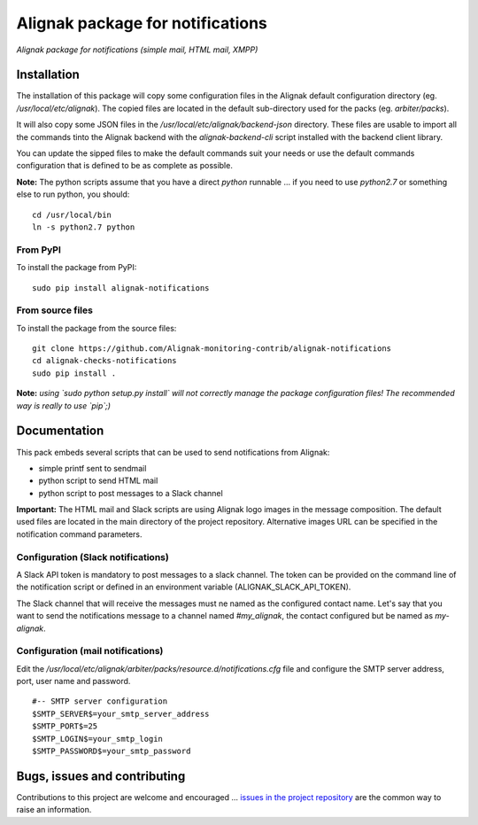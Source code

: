 Alignak package for notifications
=================================

*Alignak package for notifications (simple mail, HTML mail, XMPP)*

.. image:: https://badge.fury.io/py/alignak_notifications.svg
    :target: https://badge.fury.io/py/alignak_notifications
    :alt: Most recent PyPi version

.. image:: https://img.shields.io/badge/IRC-%23alignak-1e72ff.svg?style=flat
    :target: http://webchat.freenode.net/?channels=%23alignak
    :alt: Join the chat #alignak on freenode.net

.. image:: https://img.shields.io/badge/License-AGPL%20v3-blue.svg
    :target: http://www.gnu.org/licenses/agpl-3.0
    :alt: License AGPL v3

Installation
------------

The installation of this package will copy some configuration files in the Alignak default configuration directory (eg. */usr/local/etc/alignak*). The copied files are located in the default sub-directory used for the packs (eg. *arbiter/packs*).

It will also copy some JSON files in the */usr/local/etc/alignak/backend-json* directory. These files are usable to import all the commands tinto the Alignak backend with the `alignak-backend-cli` script installed with the backend client library.

You can update the sipped files to make the default commands suit your needs or use the default commands configuration that is defined to be as complete as possible.


**Note:** The python scripts assume that you have a direct `python` runnable ... if you need to use `python2.7` or something else to run python, you should::

    cd /usr/local/bin
    ln -s python2.7 python


From PyPI
~~~~~~~~~
To install the package from PyPI:
::

   sudo pip install alignak-notifications


From source files
~~~~~~~~~~~~~~~~~
To install the package from the source files:
::

   git clone https://github.com/Alignak-monitoring-contrib/alignak-notifications
   cd alignak-checks-notifications
   sudo pip install .

**Note:** *using `sudo python setup.py install` will not correctly manage the package configuration files! The recommended way is really to use `pip`;)*


Documentation
-------------

This pack embeds several scripts that can be used to send notifications from Alignak:

- simple printf sent to sendmail
- python script to send HTML mail
- python script to post messages to a Slack channel

**Important:** The HTML mail and Slack scripts are using Alignak logo images in the message composition. The default used files are located in the main directory of the project repository. Alternative images URL can be specified in the notification command parameters.



Configuration (Slack notifications)
~~~~~~~~~~~~~~~~~~~~~~~~~~~~~~~~~~~

A Slack API token is mandatory to post messages to a slack channel. The token can be provided on the command line of the notification script or defined in an environment variable (ALIGNAK_SLACK_API_TOKEN).

The Slack channel that will receive the messages must ne named as the configured contact name. Let's say that you want to send the notifications message to a channel named `#my_alignak`, the contact configured but be named as `my-alignak`.


Configuration (mail notifications)
~~~~~~~~~~~~~~~~~~~~~~~~~~~~~~~~~~

Edit the */usr/local/etc/alignak/arbiter/packs/resource.d/notifications.cfg* file and configure
the SMTP server address, port, user name and password.
::

    #-- SMTP server configuration
    $SMTP_SERVER$=your_smtp_server_address
    $SMTP_PORT$=25
    $SMTP_LOGIN$=your_smtp_login
    $SMTP_PASSWORD$=your_smtp_password



Bugs, issues and contributing
-----------------------------

Contributions to this project are welcome and encouraged ... `issues in the project repository <https://github.com/alignak-monitoring-contrib/alignak-notifications/issues>`_ are the common way to raise an information.
